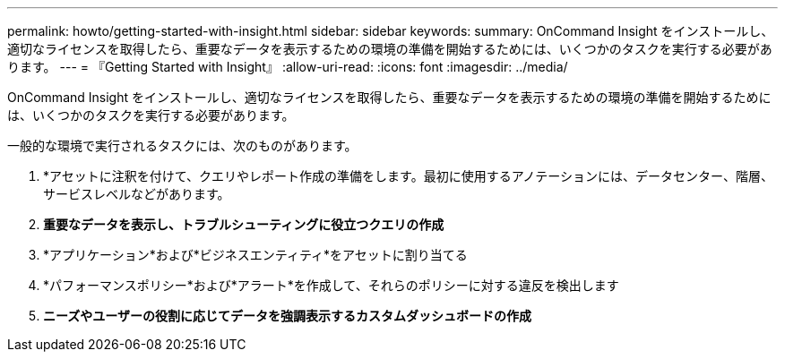 ---
permalink: howto/getting-started-with-insight.html 
sidebar: sidebar 
keywords:  
summary: OnCommand Insight をインストールし、適切なライセンスを取得したら、重要なデータを表示するための環境の準備を開始するためには、いくつかのタスクを実行する必要があります。 
---
= 『Getting Started with Insight』
:allow-uri-read: 
:icons: font
:imagesdir: ../media/


[role="lead"]
OnCommand Insight をインストールし、適切なライセンスを取得したら、重要なデータを表示するための環境の準備を開始するためには、いくつかのタスクを実行する必要があります。

一般的な環境で実行されるタスクには、次のものがあります。

. *アセットに注釈を付けて、クエリやレポート作成の準備をします。最初に使用するアノテーションには、データセンター、階層、サービスレベルなどがあります。
. **重要なデータを表示し、トラブルシューティングに役立つクエリの作成**
. *アプリケーション*および*ビジネスエンティティ*をアセットに割り当てる
. *パフォーマンスポリシー*および*アラート*を作成して、それらのポリシーに対する違反を検出します
. *ニーズやユーザーの役割に応じてデータを強調表示するカスタムダッシュボードの作成*

